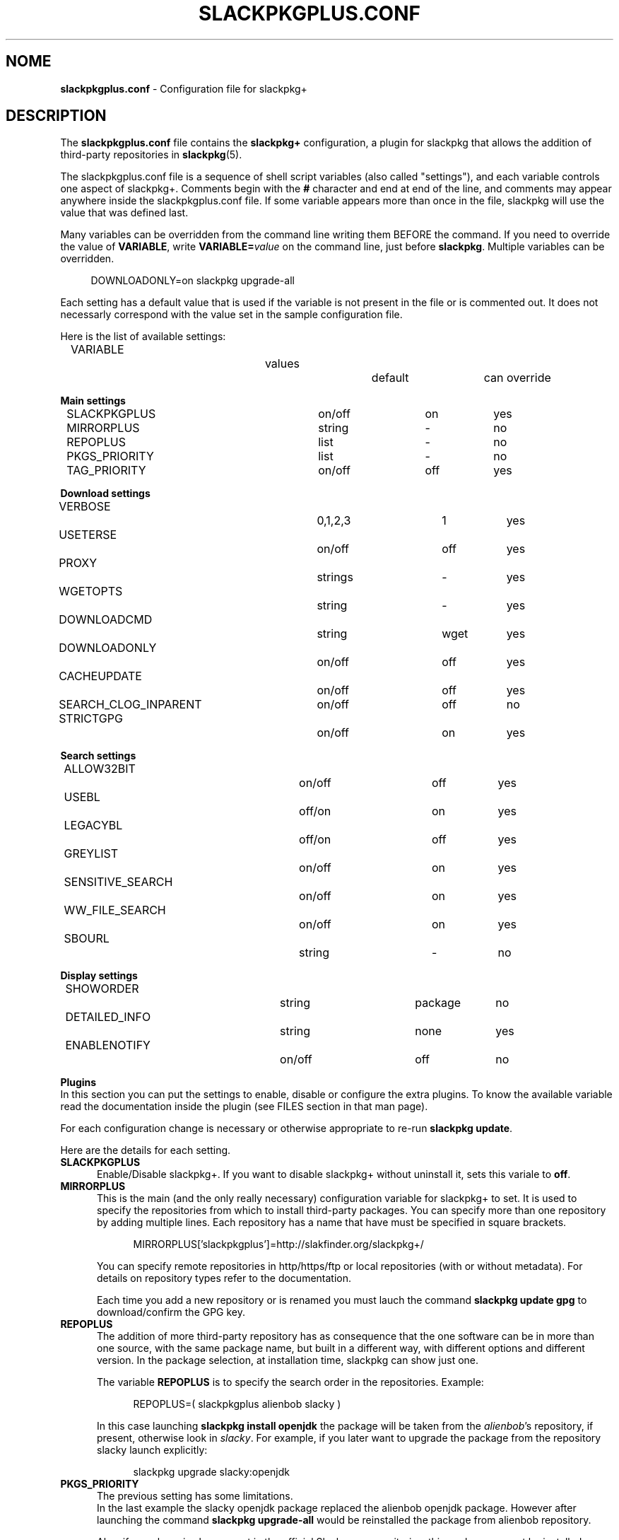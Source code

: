 .\"*******************************************************************
.\"
.\" This manpage was written modifying the slackpkg.conf manpage
.\"
.\"*******************************************************************
.TH SLACKPKGPLUS.CONF 5 "Febrary 2021" slackpkg+\-1.8.0 ""
.SH NOME
\fBslackpkgplus.conf\fP \- Configuration file for slackpkg+

.SH DESCRIPTION

The \fBslackpkgplus.conf\fP file contains the \fB\%slackpkg+\fP configuration, a \%plugin for \%slackpkg that allows the addition of third-party repositories in \fB\%slackpkg\fP(5).

The \%slackpkgplus.conf file is a sequence of shell script variables (also called "settings"), and each variable controls one aspect of \%slackpkg+.
Comments begin with the \fB#\fP character and end at end of the line, and comments may appear anywhere inside the \%slackpkgplus.conf file.
If some variable appears more than once in the file, slackpkg will use the value that was defined last.

Many variables can be overridden from the command line writing them BEFORE the command.
If you need to override the value of \fB\%VARIABLE\fP, write \fB\%VARIABLE=\fP\fIvalue\fP on the command line, just before \fB\%slackpkg\fP.
Multiple variables can be overridden.

.in +4
DOWNLOADONLY=on\ slackpkg\ upgrade-all
.in

Each setting has a default value that is used if the variable is not present in the file or is commented out. It does not necessarly correspond with the value set in the sample configuration file.

Here is the list of available settings:

.ds 0 VARIABLE\t\t\t\tvalues\t\tdefault\tcan override
.in +2
\*0
.in

\fBMain settings\fP
.ds 1 SLACKPKGPLUS\t\t\ton/off\t\ton\t\tyes
.ds 2 MIRRORPLUS\t\t\tstring\t\t-\t\tno
.ds 3 REPOPLUS\t\t\t\tlist\t\t\t-\t\tno
.ds 4 PKGS_PRIORITY\t\t\tlist\t\t\t-\t\tno
.ds 5 TAG_PRIORITY\t\t\ton/off\t\toff\t\tyes
.in +2
\*1
.br
\*2
.br
\*3
.br
\*4
.br
\*5
.in


\fBDownload settings\fP
.ds 1 VERBOSE\t\t\t\t0,1,2,3\t\t1\t\tyes
.ds 2 USETERSE\t\t\t\ton/off\t\toff\t\tyes
.ds 3 PROXY\t\t\t\tstrings\t\t-\t\tyes
.ds 4 WGETOPTS\t\t\t\tstring\t\t-\t\tyes
.ds 5 DOWNLOADCMD\t\t\tstring\t\twget\t\tyes
.ds 6 DOWNLOADONLY\t\t\ton/off\t\toff\t\tyes
.ds 7 CACHEUPDATE\t\t\ton/off\t\toff\t\tyes
.ds 8 SEARCH_CLOG_INPARENT\ton/off\t\toff\t\tno
.ds 9 STRICTGPG\t\t\t\ton/off\t\ton\t\tyes
.in +2
\*1
.br
\*2
.br
\*3
.br
\*4
.br
\*5
.br
\*6
.br
\*7
.br
\*8
.br
\*9
.in


\fBSearch settings\fP
.ds 1 ALLOW32BIT\t\t\ton/off\t\toff\t\tyes
.ds 2 USEBL\t\t\t\toff/on\t\ton\t\tyes
.ds 3 LEGACYBL\t\t\t\toff/on\t\toff\t\tyes
.ds 4 GREYLIST\t\t\t\ton/off\t\ton\t\tyes
.ds 5 SENSITIVE_SEARCH\t\ton/off\t\ton\t\tyes
.ds 6 WW_FILE_SEARCH\t\t\ton/off\t\ton\t\tyes
.ds 7 SBOURL\t\t\t\tstring\t\t-\t\tno
.in +2
\*1
.br
\*2
.br
\*3
.br
\*4
.br
\*5
.br
\*6
.br
\*7
.in


\fBDisplay settings\fP
.ds 1 SHOWORDER\t\t\t\tstring\t\tpackage\tno
.ds 2 DETAILED_INFO\t\t\tstring\t\tnone\t\tyes
.ds 3 ENABLENOTIFY\t\t\ton/off\t\toff\t\tno
.ds 4 TERSESEARCH\t\t\t\ton/off/tiny\t\ton\t\tyes
.in +2
\*1
.br
\*2
.br
\*3
.in


\fBPlugins\fP
.br
In this section you can put the settings to enable, disable or configure the extra plugins. To know the available variable read the documentation inside the plugin (see FILES section in that man page).

For each configuration change is necessary or otherwise appropriate to re-run \fB\%slackpkg\ update\fP.

Here are the details for each setting.

.TP  5
\fBSLACKPKGPLUS\fP
.br
Enable/Disable slackpkg+.
If you want to disable slackpkg+ without uninstall it, sets this variale to \fBoff\fP.

.TP  5
\fBMIRRORPLUS\fP
.br
This is the main (and the only really necessary) configuration variable for \%slackpkg+ to set.
It is used to specify the repositories from which to install third-party packages.
You can specify more than one repository by adding multiple lines.
Each repository has a name that have must be specified in square brackets.

.in +4
MIRRORPLUS['slackpkgplus']=http://slakfinder.org/slackpkg+/
.in

You can specify remote repositories in http/https/ftp or local repositories (with or without metadata).
For details on repository types refer to the documentation.

Each time you add a new repository or is renamed you must lauch the command \fB\%slackpkg\ update\ gpg\fP to download/confirm the GPG key.

.TP  5
\fBREPOPLUS\fP
.br
The addition of more third-party repository has as consequence that the one software can be in more than one source, with the same package name, but built in a different way, with different options and different version.
In the package selection, at installation time, slackpkg can show just one.

The variable \fB\%REPOPLUS\fP is to specify the search order in the repositories. Example:

.in +4
REPOPLUS=(\ slackpkgplus\ alienbob\ slacky\ )
.in

In this case launching \fB\%slackpkg\ install\ openjdk\fP the package will be taken from the \fI\%alienbob\fP's repository, if present, otherwise look in \fI\%slacky\fP.
For example, if you later want to upgrade the package from the repository slacky launch explicitly:

.in +4
slackpkg\ upgrade\ slacky:openjdk
.in

.TP  5
\fBPKGS_PRIORITY\fP
.br
The previous setting has some limitations.
.br
In the last example the slacky openjdk package replaced the alienbob openjdk package. However after launching the command \fB\%slackpkg\ upgrade\-all\fP would be reinstalled the package from alienbob repository.

Also, if a package is also present in the official Slackware repositories, this package can not be installed.

The variable \fB\%PKGS_PRIORITY\fP is similar to \fB\%REPOPLUS\fP but allows a more widespread choice of the order of research both at the repository level and at individual packet level. Moreover the packages in the repositories configured in this variable can be installed even if present in the official repositories.

.in +4
PKGS_PRIORITY=( slacky:openjdk multilib )
.in

In this case \fB\%slackpkg\ upgrade\-all\fP would update the package \fIopenjdk\fP from the repository \fIslacky\fP and all other packages from other reporitories. Another case where you need to use this option it the multilib repositorie as it need to overwrite some official Slackware packages (for multilib please read the documentation carefully). You can fully replace the variable \%REPOPLUS with \%PKGS_PRIORITY, but if you do that please you are aware that you could upgrade Slackware official packages with those third-party, so make sure the autority of the source.

.TP  5
\fBTAG_PRIORITY\fP
.br
When installing many packages from many repositories forcing them from the command line as explained above, it is not always easy to maintain a good \fB\%PKGS_PRIORITY\fP.

In this case, it comes to help the variable \fB\%TAG_PRIORITY\fP.

By setting this variable to \fBon\fP the logic of calculating priority for the packages upgrade changes, and the repository is calculated by trying to maintain - where possible - the \fBtag\fP of the package currently installed.
.br
The idea is that the openjdk of slacky package is \%openjdk\-7u40_b60\-x86_64\-1\fBsl\fP.txz, and every upgrade the tag will always remain \fBsl\fP, while that of alienbob will always \fBalien\fP and hardly (even if not impossible) you will find the openjdk package with tag \fBsl\fP in any other repository (unless this is not copied from the source repository and not re-packaged by the owner of the destination repository).
.br
So in all probability the package will be updated with a package written by the same author of the currently installed package.

Note that if the author of the currently installed package removes it from its repository and the package is also present in another repository, the package will be updated with the latter, even if the tag is different.
We therefore recommend to always pay attention to the sources from which it is proposed updating packages.

The setting is disabled by default.

.TP  5
\fBVERBOSE\fP
.br
This variable specifies the level of detail of the \%\fBwget\fP(1) output (which is the downloader that is used by default unless otherwise specified).
The original \%slackpkg ny default launches a classic wget with default options that then shows the scroll bar.
.br
When downloading the metadata repositories with \fB\%slackpkg\ update\fP, the original version must download a few files, while \%\fBslackpkg+\fP downloads many files, which can make the output difficult to read.

With this setting you can specify how many output should show wget. Possible values are \fI0\fP,\fI1\fP,\fI2\fP,\fI3\fP:

.br
\fI0\fP)\ In both metadatas download and packages download, wget does not show the scroll bar but just the downloaded url \%\fB\fP(wget\ \-nv)
.br
\fI1\fP)\ In metadatas download does not show the scroll bar while in the packages download it is shown (default in \fB\%slackpkg+\fP)
.br
\fi2\fP)\ In both metadatas download and packages download, wget does show the scroll bar (default in origina \fB\%slackpkg\fP)
.br
\fI3\fP)\ Extended wget output and more other error reporting options; also temporary files are not deleted at the end of process. Use in case of troubleshooting and when you report a bug to the developers.

This setting is ignored (or partially ignored if it is set to \fI3\fP if you are using another downloader with setting \fB\%DOWNLOADCMD\fP (see below).

.TP  5
\fBUSETERSE\fP
.br
Set this variable to \fIon\fP to use the TERSE option of installpkg(8), upgradepkg(8), removepkg(8). Install displaying only a single description line to stdout instead full description and coplete filelist.

.TP  5
\fBPROXY\fP
.br
Use proxy when needed

.in +4
PROXY=192.168.0.1:3128
.in

If empty use the system settings (enviroment variable http_proxy and https_proxy). Set to \fIoff\fP to disable the proxy.


.TP  5
\fBWGETOPTS\fP
.br
Here you can specify additional options to wget. A typical is

.in +4
WGETOPTS="--timeout=20 --tries=2"
.in

That way if a repository is not responding right away due temporary problems another attempt is made, but if it still fails no infinity other attempts are made (the default wget is 20 attempts).
.br
Refer to the documentation of \fB\%wget\fP(1) for all available options.

This setting is ignored if you are using another downloader with variable \fB\%DOWNLOADCMD\fP (see below).

.TP  5
\fBDOWNLOADCMD\fP
.br
In case you want to use a downloader instead wget (eg \fBcurl\fP(1) or \fBaria2\fP that is a tool for parallel download to speed up the download) you can specify it in this variable.

In value we consider that is called with:

.in +4
\fB$DOWNLOADCMD\fP \fIdestinationfile\fP \fIurl\fP
.in

For example:

.in +4
DOWNLOADCMD="curl -v -o"
.in

For details see the documentation.

.TP  5
\fBDOWNLOADONLY\fP
.br
In the packages download, with this variable, you can specify to not install them, but only to download them. They will be left to the package cache.
It may be useful for example, in the case of large upgrade, to download all in the night and install them in daytime.
.br
The original slackpkg to do this you can use \fB\%slackpkg\ download\fP but this feature is not fully implemented in \%slackpkg+.

The typical use of this setting is not set in the configuration file but by performing overwriting from the command line:

.in +4
DOWNLOADONLY=on slackpkg upgrade\-all
.in

For details see the documentation.

.TP  5
\fBCACHEUPDATE\fP
.br
At each \fB\%slackpkg\ update\fP (even with \%slackpkg+) each time download all the metadatas (ChangeLog.txt, CHECKSUMS.md5 ...). This, especially in large repositories, may take a long time.
Very often (especially when are configured many repositories), there is a re-download many times of metadatas that have not changes, with useless bandwidth and time consumption.

Setting \fBCACHEUPDATE\fP to \fIon\fP a caching system is activated. Temporary files are not deleted after the download, as is usual, but are stored in a local cache. The next update checks whether the file has been changed (only by downloading the http header)  and only if so is downloaded.
.br
This greatly speeds up the update process.

Besides setting this to \fIon\fP, it will be pulled out of a very minimal and concise output that stands out immediately evident what is going on and if there are download errors. The output of wget (or downloader set from DOWNLOADCMD) is hidden, unless you set VERBOSE=3.

The setting is disabled by default.

.TP  5
\fBSEARCH_CLOG_INPARENT\fP
.br
Starting from slackpkg+ 1.7, the package selection dialog is able to show the changelog of the package (if available).
.br
The ChangeLog.txt is sought in the main root of the repository, but some repository does not have it in that position but the previous (parent) directory.
.br
slackpkg+ is able to look for in these urls, but research out of the main url sometimes cause problems.

Setting \fB\%SEARCH CLOG_INPARENT\fP=\fIoff\fP the file \fB\%ChangeLog.txt\fP will be searched only in the main url where are also metadata.

.TP  5
\fBSTRICTGPG\fP
.br
Almost all third-party repositories have a GPG key, so it is almost always possible to install packages without disabling the \%checkgpg from the file \%\fBslackpkg.conf\fP or from the command line \%(\fB\-checkgpg\fP=\fIoff\fP).
.br
The standard for the official repositories (those of slackware) is that all packages are all signed with the \fB\%GPG-KEY\fP in the repository root.
.br
Lo slackpkg originale verifica che la chiave sia quella giusta con l'opzione \fB\%SLACKKEY\fP in \fB\%slackpkg.conf\fP

The official slackpkg verify that the key is the right one with the \fB\%SLACKKEY\fP in \fB\%slackpkg.conf\fP

On slackpkg+ this control is not there and technically the owner of the third-party repository can copy packages and signatures from the official repository or other repository and put them in his repository.
.br
Starting from slackpkg+ 1.7, a "strict" GPG check is made, so that the published packages must be signed with his own GPG key. This increases the security of the repository.
.br
Because of this it is important that every time you add a repository or rename it, you re-launch the \fB\%slackpkg\ update\ gpg\fP to reread their own repository keys.

However some repository - for they structure - can not meet this requirement.

Setting \fBSTRICTGPG\fP=\fIoff\fP resets the classic behavior of \%slackpkg+\ 1.6 and earlier about the GPG checking.
.br
Use this setting consciously and following the instructions that usually the owner of the repository provides in these cases.

.TP  5
\fBALLOW32BIT\fP
.br
Normally on a 64bit system you should only install 64bit and noarch packages. If a repository also contains 32-bit packages, these will not be indexed (and then found in searches and installations). However, someone may want to also install the 32-bit packages on a 64bit system.

Setting \fB\%ALLOW32BIT\fP=\fIon\fP 32bit packages will be treated the same as those 64bit. Note that if a repository contains, for the same package, either the 32bit and 64bit version, it is not predictable which package will be shown.

Obviously, this variable is only available for 64bit systems. On 32bit systems it is automatically excluded from indexing the packages 64bit if any.

The setting is \fIoff\fP by default. If you set it to \fIon\fP also remember to install multilib from alienbob or equivalent to ensure the proper 32bit dependencies for the packages you want to install.

.TP  5
\fBUSEBL\fP
.br
Slackpkg honors the \fBblacklist\fP of the classic \%slackpkg. However, if you want to disable this variable set to \fIoff\fP.

The typical use of this setting is from the command line to disable it.

For example in slackpkg you can blacklist the internationalization packages putting \fBl10n\fP in the blacklist files to avoid installing the 100 different language packages. When you want to install the italian kde packages you can run:

.in +4
USEBL=off slackpkg install kde-l10n-it
.in

.TP  5
\fBLEGACYBL\fP
.br
Slackpkg 15.0.2 introduces a new blacklist system that may not work properly with third party repositories.

If you set \fBLEGACYBL\fP=\fIon\fP, slackpkg+ will rollback the blacklist syntax to the same of Slackware 14.2

That older syntax does \fBgrep\ \-wE\fP in pkglist of specified regex.

.TP  5
\fBGREYLIST\fP
.br
To avoid to temporarily disable the blacklist to install/upgrade the package\%kde-l10n-it as above, \%slackpkg+ provides a \fBgreylisting\fP system.

Populating the file \fBgreylist\fP (see below in the section \fBFILES\fP), the packages that match will be displayed in the dialog box but disabled by default so that the user does not have to disable all not needed packages every time.

Setting \fBGREYLIST\fP=\fIoff\fP in the configuration, this feature is disabled.

.TP  5
\fBSENSITIVE_SEARCH\fP
.br
In \fBslackpkg\ search\fP the search is in "case sensitive" mode that respecting differences between upper and lower case, so \fB\%slackpkg\ search\ mplayer\fP is not the same as \fB\%slackpkg\ search\ MPlayer\fP. The same is true for the \fB\%file\-search\fP.

Setting \fB\%SENSITIVE_SEARCH\fP=\fIoff\fP will be possible to search in "case insensitive" that is, without making differences between upper and lower case.

Note that this option does not affect the behavior of \fB\%slackpkg\ install\fP or \fB\%upgrade\fP and the other, for which the package should be entered exactly as it is, with the correct uppercase and lowercase letters.

.TP  5
\fBWW_FILE_SEARCH\fP
.br
\fBWW\fP means "Whole Word".
The \fB\%slackpkg\ file-search\fP command by default looks for files in Whole Word mode (using the command \fB\%grep\ \-w\fP), and \fB\%slackpkg\ files\-search\ libext2\fP will not find any result.

Setting \fB\%WW_FILE_SEARCH\fP=\fIoff\fP command \fB\%file-search\fP will also look for substrings, so the above command will find the \fB\%e2fsprogs\fP for the presence of the file \fB\%libext2fs.a\fP.

Note that the search for too short strings can pull out hundreds and hundreds of results and take a long time.

.TP  5
\fBSBOURL\fP
.br
The \fB\%slackpkg\ search\fP command allow you to search packages in the SlackBuilds.org repository.

\fB\%SBOURL\fP contains the url of SlackBuilds.org repository. It it is not set, the search will be skipped.

Note that slackpkg+ does not replace \fB\%sbopkg\fP o similar tools, but is only useful to know if a package is present on SBo. slackpkg+ show you the url, so the user can manually download and compile it, or he can use sbopkg instead.


.TP  5
\fBSHOWORDER\fP
.br
Usually the packages in the dialog box are listed alphabetically by \fIpackage\fP.
.br
Especially when there are large updates this could make it difficult to revisiting the package list. Sometimes it would be better to sort them by \fIrepository\fP, so you can see immediately the group of packages that are in a repository or the other. For someone may be preferable in order to show them how they are distributed in the directories of the repository (\fIpath\fP), so that - for the official repository of slackware - would be shown first ones from the package group \fB[A]\fP then those group \fB[AP]\fP etc .... Sometimes it can be useful for sorting \fItag\fP or package \fI\%arch\fPitecture.

Accepted values for this option are
.ds 1 \fIpackage\fP\t\tOrder by package name (default)
.ds 2 \fIrepository\fP\tOrder by repository name
.ds 3 \fItag\fP\t\t\tOrder by package tag
.ds 4 \fIpath\fP\t\t\tOrder by location in the repository
.ds 5 \fIarch\fP\t\t\tOrder by architecture
.in +2
\*1
.br
\*2
.br
\*3
.br
\*4
.br
\*5
.in

.TP  5
\fBDETAILED_INFO\fP
.br
The \fB\%slackpkg\ info\fP usually shows only the basic metadata, i.e. \%NAME \%LOCATION \%SIZE \%DESCRIPTION.

With the variable \fBDETAILED_INFO\fP you can show more detail.

Accepted values for this option are
.ds 1 \fInone\fP\t\tShow only metadata above (default)
.ds 2 \fIbasic\fP\tAdds the repository details and url
.ds 3 \fIfilelist\fP\tAlso show the complete filelist of the package
.in +2
\*1
.br
\*2
.br
\*3
.in

You can also use this setting from the command line.
For example:

.in +4
DETAILED_INFO=basic slackpkg info slackpkg
.br
DETAILED_INFO=filelist slackpkg info kernel-source|less
.in

.TP  5
\fBENABLENOTIFY\fP
.br
Some packages require some post-installation activities to be done manually; for example after updating the kernel you have to recompile some kernel module of third-party driver, or re-installed some packages that may have been overwritten, and very often we forget these operations.

Setting \fB\%ENABLENOTIFY\fP=\fIon\fP you enable a notification system but it must be configured appropriately.

See the documentation and the file \fB\%notifymsg.conf\fP for details.

.TP  5
\fBTERSESEARCH\fP
.br
Show a terse output for \fB\%slackpkg\ search\fP.
.br
Replace first column with sometime shorter and colorized. Available value are:
.br
\fIoff\fP\ )\ No modifications
.br
\fIon\fP\ \ )\ [unin] uninstalled, [inst] installed, [upgr] upgrade, [mask] uninstalled/masked
.br
\fItiny\fP)\ [-] uninstalled, [I] installed, [U] upgrade, [M] uninstalled/masked
.br

.SH FILES

.TP  5
\fB/etc/slackpkg/slacpkgplus.conf\fP
.br
The main configuration file where there are all the parameters above.
.br
For any change you have to re-run \fB\%slackpkg\ update\fP.

.TP  5
\fB/etc/slackpkg/greylist\fP
.br
The greylisting file. Accepts the syntax of the file \fB\%blacklist\fP of slackpkg. Examples:
.br
-\ Enable greylisting for all third-party packages add: \%SLACKPKGPLUS_.*
.br
-\ Enable greylisting for all internationalization packages: l10n


.TP  5
\fB/usr/doc/slackpkg+-*/\fP
.br
The directory with the documentation slackpkg and other miscellaneous things:

\fBChangeLog.txt\fP:
.in +5
The slackpkg+ changelog.
.in

\fBCHANGES\fP:
.in +5
The complete list of changes from two stable release; read it to get a description of the new features introduced.
.in

\fBREADME\fP:
.in +5
The documentation slackpkg+. Read it to learn more about using slackpkg+.
.in

\fBrepositories.txt\fP:
.in +5
A summary list of repositories. !!WARNING!! This list is meant to be indicative only and is not an official list of supported repositories.
.in

\fBrepositories.lst\fP:
.in +5
The very extensive list and checked (with automated scripts to verify if the repository is present; please not consider this list as a 100% reliable, always made a personal check)
.in

\fBcheckrepos.sh\fP:
.in +5
Script used to generate the previous list. It connects to the url found in a file and check for metadata.
.in

\fBsetupmultilib.sh\fP:
.in +5
Scripts used to configure slackpkg+ to install multilib of alienbob and to do the first installation.
.in

\fBslackpkg+.SlackBuild\fP:
.in +5
The SlackBuild of slackpkg+. Only to be used for consultation; being thrown out of the directory of sources will fail.
.in

\fBslackpkgplus.x86.sample\fP:
.in +5
The sample configuration file for 32bit architectures.
.in

\fBslackpkgplus.x86_64.sample\fP:
.in +5
The sample configuration file for 64bit architectures.
.in

.TP  5
\fB/usr/libexec/slackpkg/functions.d/zchangelog.sh\fP
.br
This plugin populates a global changelog \fB\%/var/lib/slackpkg/RepoChangeLog.txt\fP to each \fB\%slackpkg\ update\fP with a list of all tracked changes. Read the note into the file. It is disabled by default. To enable it, put \fB\%PLUGIN_ZCHANGELOG=\fP\fIenable\fP in configuration; to view the output on screen put also the PLUGIN_ZCHANGELOG_SHOW=on setting in configuration.
Please, read the note into the file for more informations.

.TP  5
\fB/usr/libexec/slackpkg/functions.d/zlookkerne.sh\fP
.br
Questo plugin add the ability to rebuild the initrd and to run lilo or EFI lilo everytime you upgrade the kernel. Note that slackpkg-15.0 removed the automatic run of lilo replacing it with a simple advice message. It is disabled by default. To enable it put \fB\%PLUGIN_ZLOOKKERNEL=\fP\fIenable\fP in configuration. Also you can add \fB\%PLUGIN_ZLOOKKERNEL_PROMPT=\fP\fIon\fP to avoid to ask confirm to every step, and \fBPLUGIN_ZLOOKKERNEL_IMAGE=\fP\fI/boot/vmlinuz-generic\fP to monitor it instead vmlinuz.
Please, read the note into the file for more informations.

.SH NOTES
.TP  5
\fBDisclaimer\fP
slackpkg+ is a slackpkg plugin, but this not means that it can be considered an official tool of slackware, and is not supported by the \%slackware team.

The slackpkg+ author is in no way related to the authors of the individual repository, nor for the contents thereof, nor for the proper functioning of hosting.

The third-party packages are not supported by the Slackware team so they do not guarantee for their operation and shall not be liable for any damage that may be made to the system. Be sure of the authority of repositories before you use it in \%slackpkg+.

.TP  5
\fBSupport\fP
If you have questions or you find bugs you can report to the author by writing an email address to \fB\%zerouno@slacky.it\fP.

You can also follow the official italian discussion in slacky.eu:
.br
\ \ \%http://www.slacky.eu/forum/viewtopic.php?t=34536
.br
or in english in linuxquestions.org:
.br
\ \ \%http://www.linuxquestions.org/questions/showthread.php?p=4780861

.TP  5
\fBThanks\fP
Much of the slackpkg+ code is written by \fIphenixia2003\fP of LinuxQuestions; he deserves a big thank. For all other contributors search for "thank" in the ChangeLog.
.br
Thanks also to those who have tested, reported, recommended, or simply used slackpkg+
.br
But the biggest thanks goes to those who compile packages, generates and maintains the repository, without which slackpkg+ has no reason to exist.

.SH "SEE ALSO"
\fB\%slackpkg\fP(8)  \fB\%pkgtool\fP(8)  \fB\%installpkg\fP(8)  \fB\%upgradepkg\fP(8)  \fB\%removepkg\fP(8)  \fB\%slackpkg.conf\fP(5)

